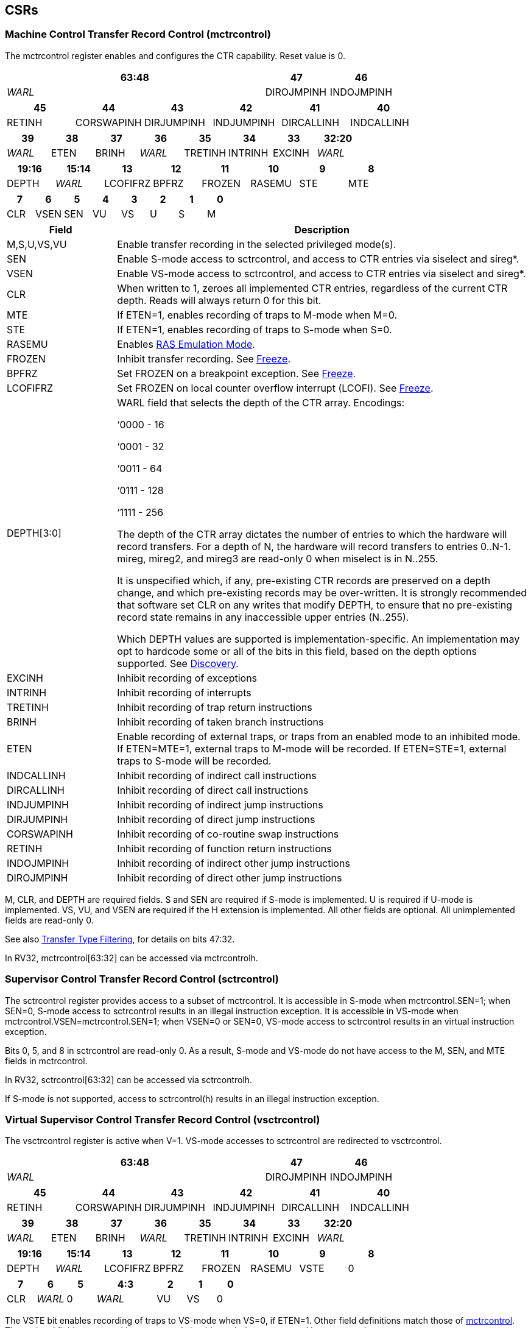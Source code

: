 == CSRs

=== Machine Control Transfer Record Control (mctrcontrol)

The mctrcontrol register enables and configures the CTR capability.
Reset value is 0.

[width="100%",options="header",]
|===
4+|63:48 |47 |46
4+|_WARL_ |DIROJMPINH |INDOJMPINH
|===

[width="100%",options="header",]
|===
|45 |44 |43 |42 |41 |40
|RETINH |CORSWAPINH |DIRJUMPINH |INDJUMPINH |DIRCALLINH |INDCALLINH
|===

[width="100%",options="header",]
|===
|39 |38 |37 |36 |35 |34 |33 |32:20
|_WARL_ |ETEN |BRINH |_WARL_ |TRETINH |INTRINH |EXCINH |_WARL_
|===

[width="100%",options="header",]
|===
|19:16 |15:14 |13 |12 |11 |10 |9 |8
|DEPTH |_WARL_ |LCOFIFRZ |BPFRZ |FROZEN |RASEMU |STE |MTE
|===

[width="100%",options="header",]
|===
|7 |6 |5 |4 |3 |2 |1 |0
|CLR |VSEN |SEN |VU |VS |U |S |M
|===

[width="100%",cols="21%,79%",options="header",]
|===
|Field |Description
|M,S,U,VS,VU |Enable transfer recording in the selected privileged
mode(s).

|SEN |Enable S-mode access to sctrcontrol, and access to CTR entries via
siselect and sireg*.

|VSEN |Enable VS-mode access to sctrcontrol, and access to CTR entries
via siselect and sireg*.

|CLR |When written to 1, zeroes all implemented CTR entries, regardless
of the current CTR depth. Reads will always return 0 for this bit.

|MTE |If ETEN=1, enables recording of traps to M-mode when M=0.

|STE |If ETEN=1, enables recording of traps to S-mode when S=0.

|RASEMU |Enables <<_ras_emulation_mode, RAS Emulation Mode>>.

|FROZEN |Inhibit transfer recording. See
<<_freeze, Freeze>>.

|BPFRZ |Set FROZEN on a breakpoint exception. See
<<_freeze, Freeze>>.

|LCOFIFRZ |Set FROZEN on local counter overflow interrupt (LCOFI). See
<<_freeze, Freeze>>.

|DEPTH[3:0] a|
WARL field that selects the depth of the CTR array. Encodings:

‘0000 - 16

‘0001 - 32

‘0011 - 64

‘0111 - 128

‘1111 - 256

The depth of the CTR array dictates the number of entries to which the
hardware will record transfers. For a depth of N, the hardware will
record transfers to entries 0..N-1. mireg, mireg2, and mireg3 are
read-only 0 when miselect is in N..255.

It is unspecified which, if any, pre-existing CTR records are preserved
on a depth change, and which pre-existing records may be over-written.
It is strongly recommended that software set CLR on any writes that
modify DEPTH, to ensure that no pre-existing record state remains in any
inaccessible upper entries (N..255).

Which DEPTH values are supported is implementation-specific. An
implementation may opt to hardcode some or all of the bits in this
field, based on the depth options supported. See
<<_discovery, Discovery>>.

|EXCINH |Inhibit recording of exceptions

|INTRINH |Inhibit recording of interrupts

|TRETINH |Inhibit recording of trap return instructions

|BRINH |Inhibit recording of taken branch instructions

|ETEN |Enable recording of external traps, or traps from an enabled mode
to an inhibited mode. If ETEN=MTE=1, external traps to M-mode will be
recorded. If ETEN=STE=1, external traps to S-mode will be recorded.

|INDCALLINH |Inhibit recording of indirect call instructions

|DIRCALLINH |Inhibit recording of direct call instructions

|INDJUMPINH |Inhibit recording of indirect jump instructions

|DIRJUMPINH |Inhibit recording of direct jump instructions

|CORSWAPINH |Inhibit recording of co-routine swap instructions

|RETINH |Inhibit recording of function return instructions

|INDOJMPINH |Inhibit recording of indirect other jump instructions

|DIROJMPINH |Inhibit recording of direct other jump instructions
|===

M, CLR, and DEPTH are required fields. S and SEN are required if S-mode
is implemented. U is required if U-mode is implemented. VS, VU, and VSEN
are required if the H extension is implemented. All other fields are
optional. All unimplemented fields are read-only 0.

See also <<_transfer_type_filtering, Transfer Type Filtering>>, for details on bits 47:32.

In RV32, mctrcontrol[63:32] can be accessed via mctrcontrolh.

=== Supervisor Control Transfer Record Control (sctrcontrol)

The sctrcontrol register provides access to a subset of mctrcontrol. It
is accessible in S-mode when mctrcontrol.SEN=1; when SEN=0, S-mode
access to sctrcontrol results in an illegal instruction exception. It is
accessible in VS-mode when mctrcontrol.VSEN=mctrcontrol.SEN=1; when
VSEN=0 or SEN=0, VS-mode access to sctrcontrol results in an virtual
instruction exception.

Bits 0, 5, and 8 in sctrcontrol are read-only 0. As a result, S-mode and
VS-mode do not have access to the M, SEN, and MTE fields in mctrcontrol.

In RV32, sctrcontrol[63:32] can be accessed via sctrcontrolh.

If S-mode is not supported, access to sctrcontrol(h) results in an
illegal instruction exception.

=== Virtual Supervisor Control Transfer Record Control (vsctrcontrol)

The vsctrcontrol register is active when V=1. VS-mode accesses to
sctrcontrol are redirected to vsctrcontrol.

[width="100%",options="header",]
|===
4+|63:48 |47 |46
4+|_WARL_ |DIROJMPINH |INDOJMPINH
|===

[width="100%",options="header",]
|===
|45 |44 |43 |42 |41 |40
|RETINH |CORSWAPINH |DIRJUMPINH |INDJUMPINH |DIRCALLINH |INDCALLINH
|===

[width="100%",options="header",]
|===
|39 |38 |37 |36 |35 |34 |33 |32:20
|_WARL_ |ETEN |BRINH |_WARL_ |TRETINH |INTRINH |EXCINH |_WARL_
|===

[width="100%",options="header",]
|===
|19:16 |15:14 |13 |12 |11 |10 |9 |8
|DEPTH |_WARL_ |LCOFIFRZ |BPFRZ |FROZEN |RASEMU |VSTE |0
|===

[width="100%",options="header",]
|===
|7 |6 |5 2+|4:3 |2 |1 |0
|CLR |_WARL_ |0 2+|_WARL_ |VU |VS |0
|===

The VSTE bit enables recording of traps to VS-mode when VS=0, if ETEN=1.
Other field definitions match those of
<<_machine_control_transfer_record_control_mctrcontrol, mctrcontrol>>.
The optional fields supported in vsctrcontrol should match those
supported in mctrcontrol.

In RV32, vsctrcontrol[63:32] can be accessed via vsctrcontrolh.

If the H extension is not supported, access to vsctrcontrol(h) results
in an illegal instruction exception.
[NOTE]
====
_Bit positions for VSTE, VS, and VU in vsctrcontrol match those for STE,
S, and U in sctrcontrol, respectively. This is to accommodate an
(unenlightened) guest OS that is unaware it is running with V=1._

_To support nested virtualization uses, bits 6 and 4:3 should retain any
values written. This allows a hypervisor to observe values that an
unenlightened guest hypervisor intended to write to VSEN, VS, or VU._
====
== Entry Registers

CTR entries are accessed via the indirect register access mechanism
defined by the
https://docs.google.com/document/u/0/d/1ZxTSUWX_9_VafWeA0l1ci9RFjmivLuZn-US9IbFOEWY/edit[[.underline]#Smcsrind/Sscsrind#]
extension. The miselect index range 0x200..0x2FF is reserved for CTR
entries 0..255. When miselect holds an entry in this range, mireg
provides access to
<<_control_transfer_record_source_ctrsource, ctrsource>>,
mireg2 provides access to
<<_control_transfer_record_target_ctrtarget, ctrtarget>>,
and mireg3 provides access to
<<_control_transfer_record_metadata_ctrdata, ctrdata>>.
Accesses to mireg[456] while miselect is in 0x200..0x2FF cause an
illegal instruction exception.

[NOTE]
====
_There is no way to access the upper 32-bits of CTR entries from RV32.
This allows mireg[456] to be reserved for future CTR extensions._
====
By default, attempts to access sireg* while siselect is in 0x200..0x2FF
raise an illegal instruction exception from S-mode, or a virtual
instruction exception from VS-mode. If mctrcontrol.SEN=1, CTR entry
registers can be accessed from S-mode via sireg, sireg2, and sireg3. If
mctrcontrol.SEN=1 and mctrcontrol.VSEN=1, CTR entry registers can be
accessed from VS-mode via sireg, sireg2, and sireg3.

CTR entry registers are WPRI. Status fields may be added by future
extensions, and software should ignore but preserve any fields that it
does not recognize.

=== Control Transfer Record Source (ctrsource)

The ctrsource register contains the source virtual address (PC) of the
recorded transfer. The valid (V) bit is set by the hardware when a
transfer is recorded in the selected CTR array entry, and implies that
data in ctrsource, ctrtarget, and ctrdata is valid for this entry. All
fields are required.

[width="100%",cols="21%,70%,9%",options="header",]
|===
|MXLEN-1:XLEN |XLEN-1:1 |0
|_WPRI_ |PC[XLEN-1:1] |V
|===

=== Control Transfer Record Target (ctrtarget)

The ctrtarget register contains the target (destination) virtual address
of the recorded transfer. MISP is optional, it is set by the hardware
when the recorded transfer is an instruction whose target or
taken/not-taken direction was mispredicted by the branch predictor. MISP
is read-only 0 when not supported.

[width="100%",cols="21%,70%,9%",options="header",]
|===
|MXLEN-1:XLEN |XLEN-1:1 |0
|_WPRI_ |PC[XLEN-1:1] |MISP
|===

=== Control Transfer Record Metadata (ctrdata)

The ctrdata register contains metadata for the recorded transfer. This
register is required, though all fields within it are optional.
Unsupported fields are read-only 0.

[width="100%",options="header",]
|===
4+|63:32 2+|31:28 3+|27:16 |15 |14:4 2+|3:0
4+|_WPRI_ 2+|CCE 3+|CCM |CCV |_WPRI_ 2+|TYPE
|===

[width="100%",cols="22%,56%,12%,10%",options="header",]
|===
|Field |Description |Access |Reset
|TYPE[3:0] a|
Identifies the type of the control flow change recorded in CTR entry
ctrselect. Implementations that do not support this field will report 0.

0000 - Undefined

0001 - Exception

0010 - Interrupt

0011 - Trap return

0100 - Undefined

0101 - Taken branch

0110 - External trap

0111 - Reserved

1000 - Indirect call

1001 - Direct call

1010 - Indirect jump

1011 - Direct jump

1100 - Co-routine swap

1101 - Return

1110 - Other indirect jump

1111 - Other direct jump

|WLRL |0

|CCV |Cycle Count Valid. See link:#cycle-counting[[.underline]#Cycle
Counting#]. |WARL |0

|CC[15:0] |Cycle Count, composed of the Cycle Count Exponent (CCE, in
CC[15:12]) and Cycle Count Mantissa (CCM, in CC[11:0]). See
<<_cycle_counting, Cycle Counting>>. |WARL |0
|===
[NOTE]
====
_Like the transfer type inhibit bits in mctrcontrol, the ctrdata.TYPE
bits leverage the E-trace itype encodings, with the addition of External
Trap._
====
== Behavior

Control transfers are recorded by CTR if the following conditions are
met:

* The current privilege mode is enabled
* The transfer type is not inhibited
* mctrcontrol.FROZEN is not set

Recorded transfers update the <<_entry_registers, Entry Registers>> at index 0, such that older entries are pushed down the
stack. The record previously in entry 0 is pushed to entry 1, the record
previously in entry 1 is pushed to entry 2, etc. If the CTR array is
full, the oldest recorded entry (at DEPTH-1) is overwritten.

Recorded transfers will set the ctrsource.V bit to 1, and will update at
least the ctrsource.PC and ctrtarget.PC fields. Other record fields are
optional.

=== Privilege Mode Transitions

Transfers that change the privilege mode are a special case. What is
recorded, if anything, depends on whether the source (or origin) mode
and target mode are enabled for recording, and the transfer type (trap
or trap return).

Traps, and trap returns, between enabled modes are recorded as normal.
Traps from an inhibited mode to an enabled mode, and trap returns from
an enabled mode back to an inhibited mode, are partially recorded. In
such cases, the PC from the inhibited mode (source PC for traps, and
target PC for trap returns) is 0. Trap returns from an inhibited mode to
an enabled mode are not recorded. Traps from an enabled mode to an
inhibited mode, known as external traps, are not recorded by default,
but see <<_external_traps, External Traps>> for how they
can be recorded.

Debug Mode is always inhibited. Transfers into and out of Debug Mode are
never recorded.

=== Transfer Type Filtering

An implementation may opt to include support for filtering which
transfers are recorded, by transfer type. By default, all control
transfers within enabled privileged modes are recorded, but transfer
type filtering bits allow select types to be inhibited.

The transfer type inhibit bits leverage the type definitions specified
in Table 4.4, and described in Section 4.1.1, of the
https://github.com/riscv-non-isa/riscv-trace-spec/releases/download/v2.0rc2/riscv-trace-spec.pdf[[.underline]#RISC-V
Efficient Trace Spec v2.0#]. An exception is the ETEN bit, discussed in
<<_external_traps, External Traps>> below.

==== External Traps

By default external traps are not recorded, but an optional handshake
mechanism exists to allow partial recording. Software running in the
target mode of the trap can opt-in to allowing CTR to record traps into
that mode even when the mode is inhibited. The MTE, STE, and VSTE bits
allow M-mode, S-mode, and VS-mode, respectively, to opt-in. Tools can
request to record External Traps by setting the ETEN bit. When an
External Trap occurs, only if both ETEN=1 and xTE=1, such that x is the
target privilege mode of the trap, will CTR record the trap. In such
cases, the target PC is 0, and the transfer type (if supported) is
External Trap (6).
[NOTE]
====
_The external trap handshake allows both system software and the tools
control over what is exposed. M-mode firmware may always set
mctrcontrol.MTE=1, but a user-mode profiler may not wish to see any
traps. The driver can set sctrcontrol.ETEN=0 to ensure that external
traps are not recorded. On the other hand, a VM may wish to record
external traps from VU to VS, but the hypervisor may not wish to expose
traps from VU to HS. The VM will set ETEN=VSTE=1, but the hypervisor can
clear sctrcontrol.STE._

_No such mechanism exists for recording external trap returns, because
the external trap record includes all relevant information, and gives
the trap handler (e.g., an emulator) the opportunity to modify the
record._
====

The table below provides details on recording of privilege mode
transfers. Standard dependencies on FROZEN and transfer type inhibits
also apply, but are not covered by the table.

[width="100%",cols="18%,17%,30%,35%",options="header",]
|===
|*Transfer Type* a|
*Target Mode>*

*Source Mode*

|*Enabled* |*Inhibited*
|*Trap* |*Enabled* |Recorded. |Recorded if ETEN=xTE=1, where x is target
mode. Target PC is 0, type is External Trap.

| |*Inhibited* |Recorded, Source PC is 0. |Not recorded.

|*Trap Return* |*Enabled* |Recorded. |Recorded, Target PC is 0.

| |*Inhibited* |Not recorded. |Not recorded.
|===

If ETEN is implemented, MTE must be implemented as well, as must STE if
S-mode is implemented, and VSTE if VS-mode is implemented.

=== Cycle Counting

The ctrdata register may optionally include a count of CPU cycles
elapsed since the prior CTR record. The cycle counter increments only
while executing in an enabled privilege mode, and when FROZEN=0.

The elapsed cycle count value is represented by the CC field, which has
a mantissa component (Cycle Count Mantissa, or CCM) and an exponent
component (Cycle Count Exponent, or CCE). When CCE=0, CCM holds the raw
number of elapsed cycles. When CCE>0, the cycle count can be calculated
using the following formula:

[subs="specialchars,quotes"]
----
(2^12^ + CCM) << CCE-1
----

When CCE>1, the cycle count granularity is reduced from 1 to 2^CCE-1^.
The calculated value is the result of rounding the elapsed cycles down
to the nearest multiple of 2^CCE-1^.
[NOTE]
====
_This rounding results in an undercount of elapsed cycles, for most
cases, when CCE>1. On average, the undercount will be (2^CCE-1^-1)/2.
Software can reduce the average undercount to 0 by adding (2^CCE-1^-1)/2
to each computed cycle count value when CCE>1._
====

The cycle count value is only valid when the Cycle Count Valid (CCV) bit
is set. CCV will be cleared for the first transfer recorded after the
cycle counter stopped incrementing for any reason. This includes
execution in an inhibited privilege mode, FROZEN=1, or other
implementation-specific cases, such as entry to a clock-gated low-power
mode.

An implementation that supports cycle counting must support CCV and all
CCM bits, but may support 0..4 exponent bits in CCE. Unimplemented CCE
bits are read-only 0. For implementations that support transfer type
filtering, it is recommended to support at least 3 exponent bits. This
allows capturing the full latency of most functions, when recording only
calls and returns.

The CC value saturates when CCM and all implemented bits in CCE are 1.

=== RAS Emulation Mode

When mctrcontrol.RASEMU=1, transfer recording behavior is altered to
emulate the behavior of a return-address stack (RAS).

* Indirect and direct calls are recorded as normal
* Function returns pop the most recent call, by invalidating entry 0 (V=0)
and rotating the CTR array, such that (invalidated) entry 0 moves to
entry DEPTH-1, and entries 1:DEPTH-1 move to 0:DEPTH-2.
* Co-routine swaps affect both a return and a call. Entry 0 is
overwritten.
* Other transfer types are inhibited

[NOTE]
====
_Profiling tools often collect call stacks along with each sample. Stack
walking, however, is a complex and often slow process that may require
recompilation (e.g., -fno-omit-frame-pointer) to work reliably. With RAS
emulation, tools can ask CTR hardware to save call stacks even for
unmodified code._

_As described in <<_cycle_counting, Cycle Counting>>,
when CCV=1, the CC field provides the elapsed cycles since the prior CTR
entry was recorded. This introduces implementation challenges when
RASEMU=1 because, for each recorded call, there may have been several
recorded calls (and returns which “popped” them) since the prior
remaining call entry was recorded. The implication is that returns that
pop a call entry not only do not reset the cycle counter, but instead
add the CC field from the popped entry to the counter. For simplicity,
an implementation may opt to record CCV=0 for all calls when RASEMU=1._

_CTRs will contain only partial stacks in cases where the call stack
depth was greater than DEPTH, or where the CTR array was cleared since
main(). https://lwn.net/Articles/802821[[.underline]#Existing tool methodologies#] for stitching partial stacks collected across multiple
samples may be able to assist in identifying matching stacks._
====
=== Freeze

When mctrcontrol.LCOFIFRZ=1 and a local counter overflow interrupt
(LCOFI) is taken, mctrcontrol.FROZEN is set by the CPU. This inhibits
CTR recording until software clears FROZEN. The LCOFI trap itself is not
recorded.
[NOTE]
====
_Freeze on LCOFI ensures that the execution path leading to the sampled
instruction (xepc) is preserved, and that the local counter overflow
interrupt (LCOFI) and associated Interrupt Service Routine (ISR) do not
displace any recorded transfer history state. It is the responsibility
of the ISR to clear FROZEN before xRET, if continued control transfer
recording is desired._
====
Similarly, on a breakpoint exception with xctrcontrol.BPFRZ=1, FROZEN is
set by the CPU. The breakpoint exception itself is not recorded.

== Discovery

Software can discover supported CTR array depth values using the
following method:

* Write ‘0000 to mctrcontrol.DEPTH, then read back the value. The value
read represents the minimum supported depth.
* Write ‘1111 to mctrcontrol.DEPTH, then read back the value. The value
read represents the maximum supported depth.

All depths between the minimum and maximum are supported.

Software can discover implemented optional mctrcontrol fields by writing
all 1s, then reading the value back. Unimplemented fields are read-only
0.

Software can discover implemented optional CTR entry fields by writing
all 1s to the <<_entry_registers, Entry Registers>> at
entry 0, then reading them back. Unimplemented fields are read-only 0.

== Opens

* How to synthesize entries?
* Want a TOS for stack stitching?
* Want bit for missed transfer insts?
* Want priv mode recorded?
* CTR update performance event
* Option to record not-takens?
* Context filtering?
* Clear entries on depth change? Move depth field?
